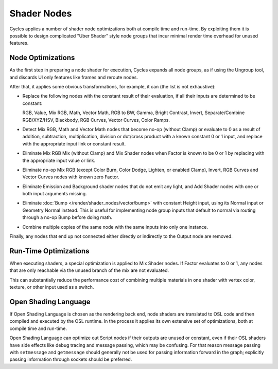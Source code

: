 
************
Shader Nodes
************

Cycles applies a number of shader node optimizations both at compile time and run-time.
By exploiting them it is possible to design complicated "Uber Shader"
style node groups that incur minimal render time overhead for unused features.


.. is this information needed? Sounds more developer related.

Node Optimizations
==================

As the first step in preparing a node shader for execution,
Cycles expands all node groups, as if using the Ungroup tool,
and discards UI only features like frames and reroute nodes.

After that, it applies some obvious transformations,
for example, it can (the list is not exhaustive):

- Replace the following nodes with the constant result of their evaluation,
  if all their inputs are determined to be constant:

  RGB, Value, Mix RGB, Math, Vector Math, RGB to BW, Gamma, Bright Contrast,
  Invert, Separate/Combine RGB/XYZ/HSV, Blackbody, RGB Curves, Vector Curves, Color Ramps.

- Detect Mix RGB, Math and Vector Math nodes that become no-op (without Clamp)
  or evaluate to 0 as a result of addition, subtraction, multiplication,
  division or dot/cross product with a known constant 0 or 1 input,
  and replace with the appropriate input link or constant result.
- Eliminate Mix RGB Mix (without Clamp) and Mix Shader nodes when
  Factor is known to be 0 or 1 by replacing with the appropriate input value or link.
- Eliminate no-op Mix RGB (except Color Burn, Color Dodge, Lighten, or enabled Clamp),
  Invert, RGB Curves and Vector Curves nodes with known zero Factor.
- Eliminate Emission and Background shader nodes that do not emit any light,
  and Add Shader nodes with one or both input arguments missing.
- Eliminate :doc:`Bump </render/shader_nodes/vector/bump>` with constant Height input, using its Normal input or
  Geometry Normal instead. This is useful for implementing node group inputs that default to normal via routing
  through a no-op Bump before doing math.
- Combine multiple copies of the same node with the same inputs into only one instance.

Finally, any nodes that end up not connected either directly or indirectly to the Output node are removed.


Run-Time Optimizations
======================

When executing shaders, a special optimization is applied to Mix Shader nodes.
If Factor evaluates to 0 or 1, any nodes that are only reachable via the unused branch of the mix are not evaluated.

This can substantially reduce the performance cost of combining multiple materials
in one shader with vertex color, texture, or other input used as a switch.


Open Shading Language
=====================

If Open Shading Language is chosen as the rendering back end,
node shaders are translated to OSL code and then compiled and executed by the OSL runtime.
In the process it applies its own extensive set of optimizations, both at compile time and run-time.

Open Shading Language can optimize out Script nodes if their outputs are unused or constant,
even if their OSL shaders have side effects like debug tracing and message passing,
which may be confusing. For that reason message passing with ``setmessage`` and ``getmessage``
should generally not be used for passing information forward in the graph;
explicitly passing information through sockets should be preferred.
